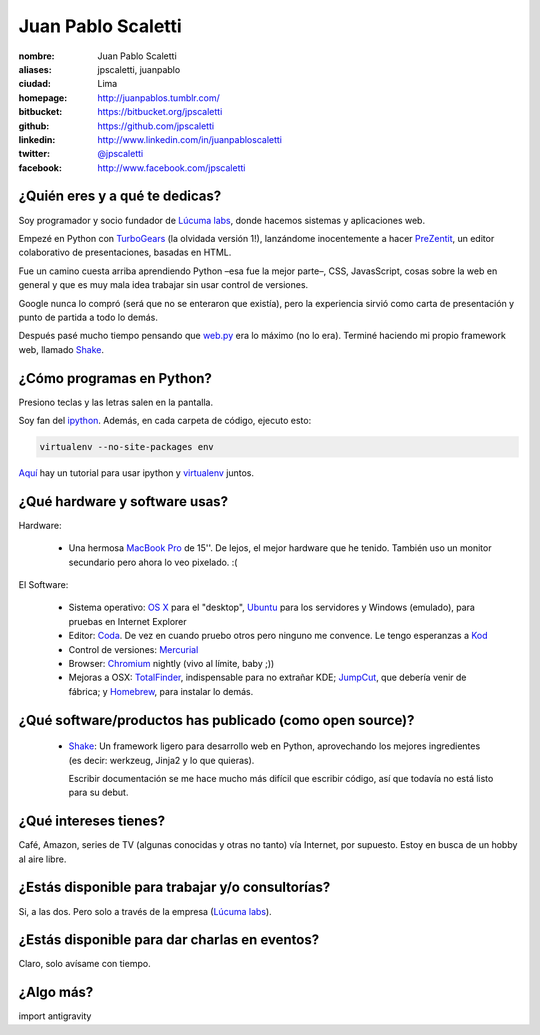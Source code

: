 Juan Pablo Scaletti
===================

.. raw:: html

  <img src="http://jpscaletti.com/static/juanpablo.jpg"
    width="245" height="300" alt="Juan Pablo" />



:nombre: Juan Pablo Scaletti
:aliases: jpscaletti, juanpablo
:ciudad: Lima
:homepage: http://juanpablos.tumblr.com/
:bitbucket: https://bitbucket.org/jpscaletti
:github: https://github.com/jpscaletti
:linkedin: http://www.linkedin.com/in/juanpabloscaletti
:twitter: `@jpscaletti <http://twitter.com/jpscaletti>`_
:facebook: http://www.facebook.com/jpscaletti


¿Quién eres y a qué te dedicas?
-------------------------------

Soy programador y socio fundador de `Lúcuma labs`_, donde hacemos sistemas y
aplicaciones web.

Empezé en Python con `TurboGears`_ (la olvidada versión 1!), lanzándome
inocentemente a hacer `PreZentit`_, un editor colaborativo de presentaciones,
basadas en HTML.

Fue un camino cuesta arriba aprendiendo Python –esa fue la mejor parte–, CSS,
JavasScript, cosas sobre la web en general y que es muy mala idea trabajar 
sin usar control de versiones.

Google nunca lo compró (será que no se enteraron que existía), pero la
experiencia sirvió como carta de presentación y punto de partida a todo lo
demás.

Después pasé mucho tiempo pensando que `web.py`_ era lo máximo (no lo era).
Terminé haciendo mi propio framework web, llamado `Shake`_.


¿Cómo programas en Python?
--------------------------

Presiono teclas y las letras salen en la pantalla.

Soy fan del `ipython`_. Además, en cada carpeta de código, ejecuto esto: 

.. code-block:: bash

    virtualenv --no-site-packages env


`Aquí`_ hay un tutorial para usar ipython y `virtualenv`_ juntos.


¿Qué hardware y software usas?
------------------------------

Hardware:

    * Una hermosa `MacBook Pro`_ de 15''. De lejos, el mejor hardware que he
      tenido. También uso un monitor secundario pero ahora lo veo pixelado. :(
 
El Software:

    * Sistema operativo: `OS X`_ para el "desktop", `Ubuntu`_ para los servidores y Windows
      (emulado), para pruebas en Internet Explorer
    * Editor: `Coda`_. De vez en cuando pruebo otros pero ninguno me convence.
      Le tengo esperanzas a `Kod`_
    * Control de versiones: `Mercurial`_
    * Browser: `Chromium`_ nightly (vivo al límite, baby ;))
    * Mejoras a OSX: `TotalFinder`_, indispensable para no extrañar KDE;
      `JumpCut`_, que debería venir de fábrica; y `Homebrew`_, para instalar
      lo demás.


¿Qué software/productos has publicado (como open source)?
---------------------------------------------------------

    * `Shake`_: Un framework ligero para desarrollo web en Python, aprovechando
      los mejores ingredientes (es decir: werkzeug, Jinja2 y lo que quieras).
      
      Escribir documentación se me hace mucho más difícil que escribir código,
      así que todavía no está listo para su debut.


¿Qué intereses tienes?
----------------------

Café, Amazon, series de TV (algunas conocidas y otras no tanto) vía Internet,
por supuesto. Estoy en busca de un hobby al aire libre.


¿Estás disponible para trabajar y/o consultorías?
-------------------------------------------------

Si, a las dos. Pero solo a través de la empresa (`Lúcuma labs`_).


¿Estás disponible para dar charlas en eventos?
----------------------------------------------

Claro, solo avísame con tiempo.


¿Algo más?
----------

import antigravity


.. _Lúcuma labs: http://lucumalabs.com/
.. _TurboGears: http://turbogears.org/
.. _PreZentit: http://prezentit.com/
.. _web.py: http://webpy.org/
.. _Shake: https://bitbucket.org/lucuma/shake/

.. _ipython: http://iPython.scipy.org/
.. _virtualenv: http://www.virtualenv.org/
.. _Aquí: http://blog.ufsoft.org/2009/1/29/ipython-and-virtualenv

.. _MacBook Pro: http://www.apple.com/macbookpro/
.. _OS X: http://www.apple.com/macosx/
.. _Ubuntu: http://www.ubuntu.com/
.. _Coda: http://www.panic.com/coda/
.. _Kod: http://kodapp.com/
.. _Mercurial: http://mercurial.selenic.com/
.. _Chromium: http://www.chromium.org/Home/
.. _TotalFinder: http://totalfinder.binaryage.com/
.. _JumpCut: http://jumpcut.sourceforge.net/
.. _Homebrew: http://mxcl.github.com/homebrew/



